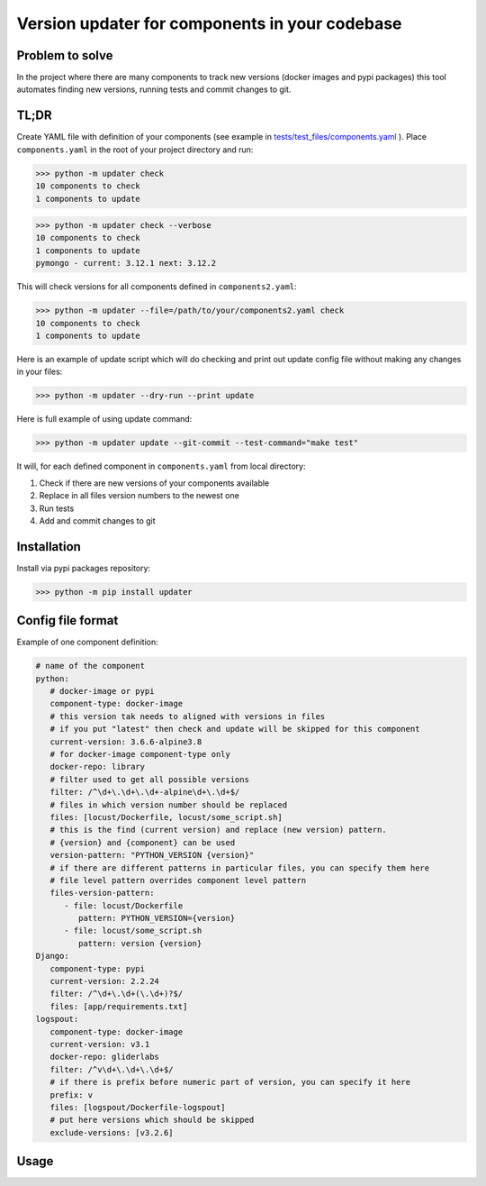 .. Updater documentation master file, created by
   sphinx-quickstart on Thu Mar 14 21:29:00 2019.
   You can adapt this file completely to your liking, but it should at least
   contain the root `toctree` directive.


Version updater for components in your codebase
===============================================


Problem to solve
----------------

In the project where there are many components to track new versions (docker
images and pypi packages) this tool automates finding new versions,
running tests and commit changes to git.

TL;DR
-----

Create YAML file with definition of your components (see example in
`tests/test_files/components.yaml`_ ). Place ``components.yaml`` in the
root of your project directory and run:

>>> python -m updater check
10 components to check
1 components to update

>>> python -m updater check --verbose
10 components to check
1 components to update
pymongo - current: 3.12.1 next: 3.12.2


This will check versions for all components defined in ``components2.yaml``:

>>> python -m updater --file=/path/to/your/components2.yaml check 
10 components to check
1 components to update

Here is an example of update script which will do checking and print out update config file without making any changes in your files:

>>> python -m updater --dry-run --print update

Here is full example of using update command:

>>> python -m updater update --git-commit --test-command="make test"

It will, for each defined component in ``components.yaml`` from local directory: 

#) Check if there are new versions of your components available 
#) Replace in all files version numbers to the newest one 
#) Run tests
#) Add and commit changes to git

Installation
------------

Install via pypi packages repository:

>>> python -m pip install updater


Config file format
------------------

Example of one component definition:

.. code-block:: yaml

   # name of the component
   python:
      # docker-image or pypi
      component-type: docker-image
      # this version tak needs to aligned with versions in files
      # if you put "latest" then check and update will be skipped for this component
      current-version: 3.6.6-alpine3.8
      # for docker-image component-type only
      docker-repo: library
      # filter used to get all possible versions
      filter: /^\d+\.\d+\.\d+-alpine\d+\.\d+$/
      # files in which version number should be replaced
      files: [locust/Dockerfile, locust/some_script.sh]
      # this is the find (current version) and replace (new version) pattern.
      # {version} and {component} can be used
      version-pattern: "PYTHON_VERSION {version}"
      # if there are different patterns in particular files, you can specify them here
      # file level pattern overrides component level pattern
      files-version-pattern:
         - file: locust/Dockerfile
            pattern: PYTHON_VERSION={version}
         - file: locust/some_script.sh
            pattern: version {version}
   Django:
      component-type: pypi
      current-version: 2.2.24
      filter: /^\d+\.\d+(\.\d+)?$/
      files: [app/requirements.txt]
   logspout:
      component-type: docker-image
      current-version: v3.1
      docker-repo: gliderlabs
      filter: /^v\d+\.\d+\.\d+$/
      # if there is prefix before numeric part of version, you can specify it here
      prefix: v
      files: [logspout/Dockerfile-logspout]
      # put here versions which should be skipped
      exclude-versions: [v3.2.6]

.. _tests/test_files/components.yaml: https://github.com/paterit/version-checker/blob/master/tests/test_files/components.yaml

Usage
-----

.. click:: check_version:cli
   :prog: updater
   :show-nested:



.. Indices and tables
 ==================
 * :ref:`genindex`
 * :ref:`modindex`
 * :ref:`search`
